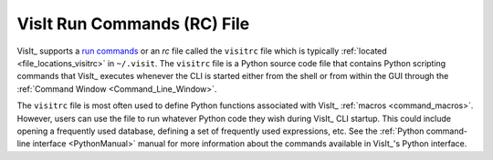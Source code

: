 .. _visitrc_file:

VisIt Run Commands (RC) File
----------------------------

VisIt_ supports a `run commands <https://en.wikipedia.org/wiki/Run_commands>`_
or an *rc* file called the ``visitrc`` file which is typically
:ref:`located <file_locations_visitrc>` in ``~/.visit``. The ``visitrc`` file
is a Python source code file that contains Python scripting commands that VisIt_
executes whenever the CLI is started either from the shell or from within the
GUI through the :ref:`Command Window <Command_Line_Window>`.

The ``visitrc`` file is most often used to define Python functions associated
with VisIt_ :ref:`macros <command_macros>`. However, users can use the file to
run whatever Python code they wish during VisIt_ CLI startup. This could include
opening a frequently used database, defining a set of frequently used expressions,
etc. See the :ref:`Python command-line interface <PythonManual>` manual for more
information about the commands available in VisIt_'s Python interface.
